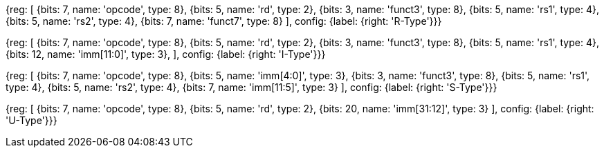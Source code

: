 //### Figure 2.2

//RISC-V base instruction formats. Each immediate subfield is labeled with the bit position (imm[x]) in the immediate value being produced, rather than the bit position within the instruction’s immediate field as is usually done.

[wavedrom, , svg]
{reg: [
  {bits: 7,  name: 'opcode', type: 8},
  {bits: 5,  name: 'rd', type: 2},
  {bits: 3,  name: 'funct3', type: 8},
  {bits: 5,  name: 'rs1', type: 4},
  {bits: 5,  name: 'rs2', type: 4},
  {bits: 7,  name: 'funct7', type: 8}
], config: {label: {right: 'R-Type'}}}

[wavedrom, , svg]
{reg: [
  {bits: 7,  name: 'opcode', type: 8},
  {bits: 5,  name: 'rd', type: 2},
  {bits: 3,  name: 'funct3', type: 8},
  {bits: 5,  name: 'rs1', type: 4},
  {bits: 12, name: 'imm[11:0]', type: 3},
], config: {label: {right: 'I-Type'}}}

[wavedrom, , svg]
{reg: [
  {bits: 7,  name: 'opcode', type: 8},
  {bits: 5,  name: 'imm[4:0]', type: 3},
  {bits: 3,  name: 'funct3', type: 8},
  {bits: 5,  name: 'rs1', type: 4},
  {bits: 5,  name: 'rs2', type: 4},
  {bits: 7,  name: 'imm[11:5]', type: 3}
], config: {label: {right: 'S-Type'}}}

[wavedrom, , svg]
{reg: [
  {bits: 7,  name: 'opcode', type: 8},
  {bits: 5,  name: 'rd', type: 2},
  {bits: 20,  name: 'imm[31:12]', type: 3}
], config: {label: {right: 'U-Type'}}}
